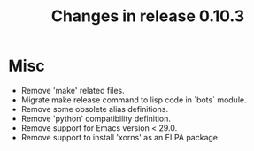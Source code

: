 #+TITLE: Changes in release 0.10.3

* Misc

- Remove 'make' related files.
- Migrate make release command to lisp code in `bots` module.
- Remove some obsolete alias definitions.
- Remove 'python' compatibility definition.
- Remove support for Emacs version < 29.0.
- Remove support to install 'xorns' as an ELPA package.
